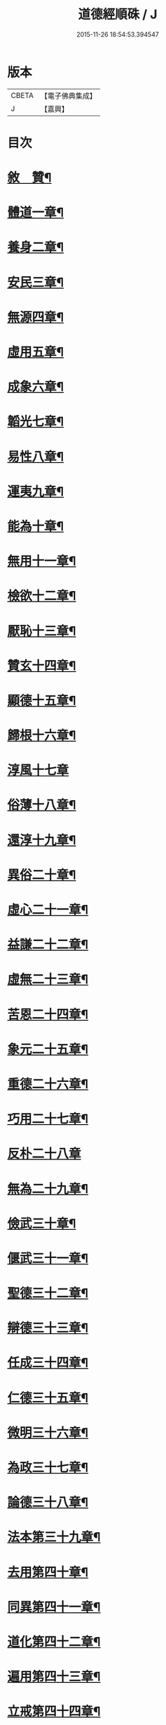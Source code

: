 #+TITLE: 道德經順硃 / J
#+DATE: 2015-11-26 18:54:53.394547
* 版本
 |     CBETA|【電子佛典集成】|
 |         J|【嘉興】    |

* 目次
* [[file:KR6q0227_001.txt::001-0513a2][敘　贊¶]]
* [[file:KR6q0227_001.txt::0513b4][體道一章¶]]
* [[file:KR6q0227_001.txt::0513b18][養身二章¶]]
* [[file:KR6q0227_001.txt::0513c3][安民三章¶]]
* [[file:KR6q0227_001.txt::0513c16][無源四章¶]]
* [[file:KR6q0227_001.txt::0513c27][虛用五章¶]]
* [[file:KR6q0227_001.txt::0514a9][成象六章¶]]
* [[file:KR6q0227_001.txt::0514a17][韜光七章¶]]
* [[file:KR6q0227_001.txt::0514a27][易性八章¶]]
* [[file:KR6q0227_001.txt::0514b8][運夷九章¶]]
* [[file:KR6q0227_001.txt::0514b17][能為十章¶]]
* [[file:KR6q0227_001.txt::0514c3][無用十一章¶]]
* [[file:KR6q0227_001.txt::0514c16][檢欲十二章¶]]
* [[file:KR6q0227_001.txt::0514c28][厭恥十三章¶]]
* [[file:KR6q0227_001.txt::0515a13][贊玄十四章¶]]
* [[file:KR6q0227_001.txt::0515a30][顯德十五章¶]]
* [[file:KR6q0227_001.txt::0515b18][歸根十六章¶]]
* [[file:KR6q0227_001.txt::0515b30][淳風十七章]]
* [[file:KR6q0227_001.txt::0515c12][俗薄十八章¶]]
* [[file:KR6q0227_001.txt::0515c20][還淳十九章¶]]
* [[file:KR6q0227_001.txt::0515c30][異俗二十章¶]]
* [[file:KR6q0227_001.txt::0516a21][虛心二十一章¶]]
* [[file:KR6q0227_001.txt::0516b4][益謙二十二章¶]]
* [[file:KR6q0227_001.txt::0516b18][虛無二十三章¶]]
* [[file:KR6q0227_001.txt::0516c3][苦恩二十四章¶]]
* [[file:KR6q0227_001.txt::0516c14][象元二十五章¶]]
* [[file:KR6q0227_001.txt::0517a2][重德二十六章¶]]
* [[file:KR6q0227_001.txt::0517a15][巧用二十七章¶]]
* [[file:KR6q0227_001.txt::0517a30][反朴二十八章]]
* [[file:KR6q0227_001.txt::0517b17][無為二十九章¶]]
* [[file:KR6q0227_001.txt::0517c3][儉武三十章¶]]
* [[file:KR6q0227_001.txt::0517c19][偃武三十一章¶]]
* [[file:KR6q0227_001.txt::0518a8][聖德三十二章¶]]
* [[file:KR6q0227_001.txt::0518a22][辯德三十三章¶]]
* [[file:KR6q0227_001.txt::0518b2][任成三十四章¶]]
* [[file:KR6q0227_001.txt::0518b13][仁德三十五章¶]]
* [[file:KR6q0227_001.txt::0518b22][微明三十六章¶]]
* [[file:KR6q0227_001.txt::0518c3][為政三十七章¶]]
* [[file:KR6q0227_002.txt::002-0519a4][論德三十八章¶]]
* [[file:KR6q0227_002.txt::002-0519a24][法本第三十九章¶]]
* [[file:KR6q0227_002.txt::0519b15][去用第四十章¶]]
* [[file:KR6q0227_002.txt::0519b22][同異第四十一章¶]]
* [[file:KR6q0227_002.txt::0519c10][道化第四十二章¶]]
* [[file:KR6q0227_002.txt::0519c26][遍用第四十三章¶]]
* [[file:KR6q0227_002.txt::0520a3][立戒第四十四章¶]]
* [[file:KR6q0227_002.txt::0520a14][洪德第四十五章¶]]
* [[file:KR6q0227_002.txt::0520a24][儉欲第四十六章¶]]
* [[file:KR6q0227_002.txt::0520b4][鑒遠第四十七章¶]]
* [[file:KR6q0227_002.txt::0520b13][忘知第四十八章¶]]
* [[file:KR6q0227_002.txt::0520b21][任德第四十九章¶]]
* [[file:KR6q0227_002.txt::0520c4][貴生第五十章¶]]
* [[file:KR6q0227_002.txt::0520c20][養德第五十一章¶]]
* [[file:KR6q0227_002.txt::0521a2][歸原第五十二章¶]]
* [[file:KR6q0227_002.txt::0521a19][益證第五十三章¶]]
* [[file:KR6q0227_002.txt::0521b3][修觀第五十四章¶]]
* [[file:KR6q0227_002.txt::0521b20][玄符第五十五章¶]]
* [[file:KR6q0227_002.txt::0521c7][玄德第五十六章¶]]
* [[file:KR6q0227_002.txt::0521c17][淳風第五十七章¶]]
* [[file:KR6q0227_002.txt::0521c30][順化第五十八章]]
* [[file:KR6q0227_002.txt::0522a14][守道第五十九章¶]]
* [[file:KR6q0227_002.txt::0522a26][居位第六十章¶]]
* [[file:KR6q0227_002.txt::0522b6][謙德第六十一章¶]]
* [[file:KR6q0227_002.txt::0522b20][為道第六十二章¶]]
* [[file:KR6q0227_002.txt::0522c6][恩始第六十三章¶]]
* [[file:KR6q0227_002.txt::0522c20][守微第六十四章¶]]
* [[file:KR6q0227_002.txt::0523a11][淳德第六十五章¶]]
* [[file:KR6q0227_002.txt::0523a25][後巳第六十六章¶]]
* [[file:KR6q0227_002.txt::0523b6][三寶第六十七章¶]]
* [[file:KR6q0227_002.txt::0523b24][配天第六十八章¶]]
* [[file:KR6q0227_002.txt::0523c6][玄用第六十九章¶]]
* [[file:KR6q0227_002.txt::0523c18][知難第七十章¶]]
* [[file:KR6q0227_002.txt::0523c28][知病七十一章¶]]
* [[file:KR6q0227_002.txt::0524a6][愛巳第七十二章¶]]
* [[file:KR6q0227_002.txt::0524a17][任為七十三章¶]]
* [[file:KR6q0227_002.txt::0524a30][制惑第七十四章]]
* [[file:KR6q0227_002.txt::0524b12][貪損第七十五章¶]]
* [[file:KR6q0227_002.txt::0524b23][戒強第七十六章¶]]
* [[file:KR6q0227_002.txt::0524c5][天道第七十七章¶]]
* [[file:KR6q0227_002.txt::0524c17][任疆第七十八章¶]]
* [[file:KR6q0227_002.txt::0524c29][任契第七十九章¶]]
* [[file:KR6q0227_002.txt::0525a11][獨立第八十章¶]]
* [[file:KR6q0227_002.txt::0525a25][顯質第八十一章¶]]
* 卷
** [[file:KR6q0227_001.txt][道德經順硃 1]]
** [[file:KR6q0227_002.txt][道德經順硃 2]]
